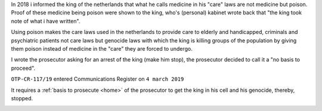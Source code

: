 .. _about:


.. raw:: html

    <br><br>

.. title:: About


.. raw:: html

    <center><b>ABOUT</b></center><br>

In 2018 i informed the king of the netherlands that what he calls
medicine in his "care" laws are not medicine but poison. Proof of
these medicine being poison were shown to the king, who's (personal)
kabinet wrote back that "the king took note of what i have written".

Using poison makes the care laws used in the netherlands to provide
care to elderly and handicapped, criminals and psychiatric patients
not care laws but genocide laws with which the king is killing groups
of the population by giving them poison instead of medicine in
the "care" they are forced to undergo.

I wrote the prosecutor asking for an arrest of the king (make him
stop), the prosecutor decided to call it a "no basis to proceed".

``OTP-CR-117/19`` entered Communications Register on ``4 march 2019``


.. raw:: html

    <br>
    <center>
    <b>

It requires a :ref:`basis to prosecute <home>` of the prosecutor
to get the king in his cell and his genocide, thereby, stopped.



.. raw:: html

    </center>
    </b>
    <br>

.. raw:: html

    <center>

.. image:: skull3.png
    :width: 90%
    :target: manual.html

.. raw:: html

    </center>
